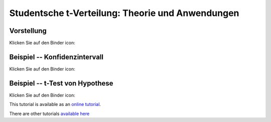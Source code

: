 ===================================================================================
Studentsche t-Verteilung: Theorie und Anwendungen
===================================================================================

Vorstellung
================================

Klicken Sie auf den Binder icon:

.. image:: https://mybinder.org/badge.svg 
   :target: https://mybinder.org/v2/gh/jplab/student/master?filepath=Studentsche_Verteilung.ipynb

Beispiel -- Konfidenzintervall
================================

Klicken Sie auf den Binder icon:

.. image:: https://mybinder.org/badge.svg 
   :target: https://mybinder.org/v2/gh/jplab/student/master?filepath=Beispiel_studentsche.ipynb

Beispiel -- t-Test von Hypothese
===================================

Klicken Sie auf den Binder icon:

.. image:: https://mybinder.org/badge.svg 
   :target: https://mybinder.org/v2/gh/jplab/student/master?filepath=HypotheseTest.ipynb


This tutorial is available as an `online tutorial <http://doc.sagemath.org/html/en/thematic_tutorials/geometry/polyhedra_tutorial.html>`_.

There are other tutorials `available here <http://doc.sagemath.org/html/en/thematic_tutorials/geometry.html>`_

